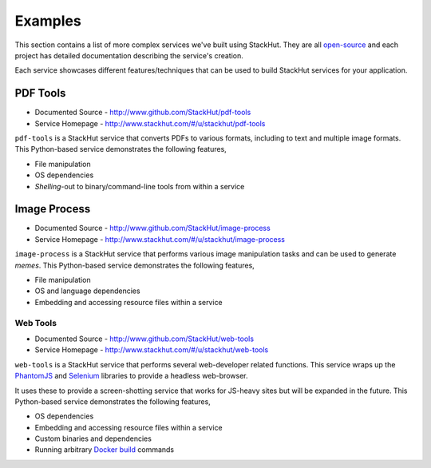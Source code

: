 .. _examples_index:

********
Examples
********

This section contains a list of more complex services we've built using StackHut. They are all `open-source <http://www.github.com/StackHut>`_ and each project has detailed documentation describing the service's creation.

Each service showcases different features/techniques that can be used to build StackHut services for your application.


PDF Tools
=========

* Documented Source - http://www.github.com/StackHut/pdf-tools
* Service Homepage - http://www.stackhut.com/#/u/stackhut/pdf-tools

``pdf-tools`` is a StackHut service that converts PDFs to various formats, including to text and multiple image formats. This Python-based service demonstrates the following features,

* File manipulation
* OS dependencies
* *Shelling*-out to binary/command-line tools from within a service


Image Process
=============

* Documented Source - http://www.github.com/StackHut/image-process
* Service Homepage - http://www.stackhut.com/#/u/stackhut/image-process

``image-process`` is a StackHut service that performs various image manipulation tasks and can be used to generate *memes*. This Python-based service demonstrates the following features,

* File manipulation
* OS and language dependencies
* Embedding and accessing resource files within a service


=========
Web Tools
=========

* Documented Source - http://www.github.com/StackHut/web-tools
* Service Homepage - http://www.stackhut.com/#/u/stackhut/web-tools

``web-tools`` is a StackHut service that performs several web-developer related functions. This service wraps up the `PhantomJS <http://phantomjs.org/>`_ and `Selenium <http://www.seleniumhq.org/>`_ libraries to provide a headless web-browser. 

It uses these to provide a screen-shotting service that works for JS-heavy sites but will be expanded in the future. This Python-based service demonstrates the following features,

* OS dependencies
* Embedding and accessing resource files within a service
* Custom binaries and dependencies
* Running arbitrary `Docker build <https://docs.docker.com/reference/builder/>`_ commands

